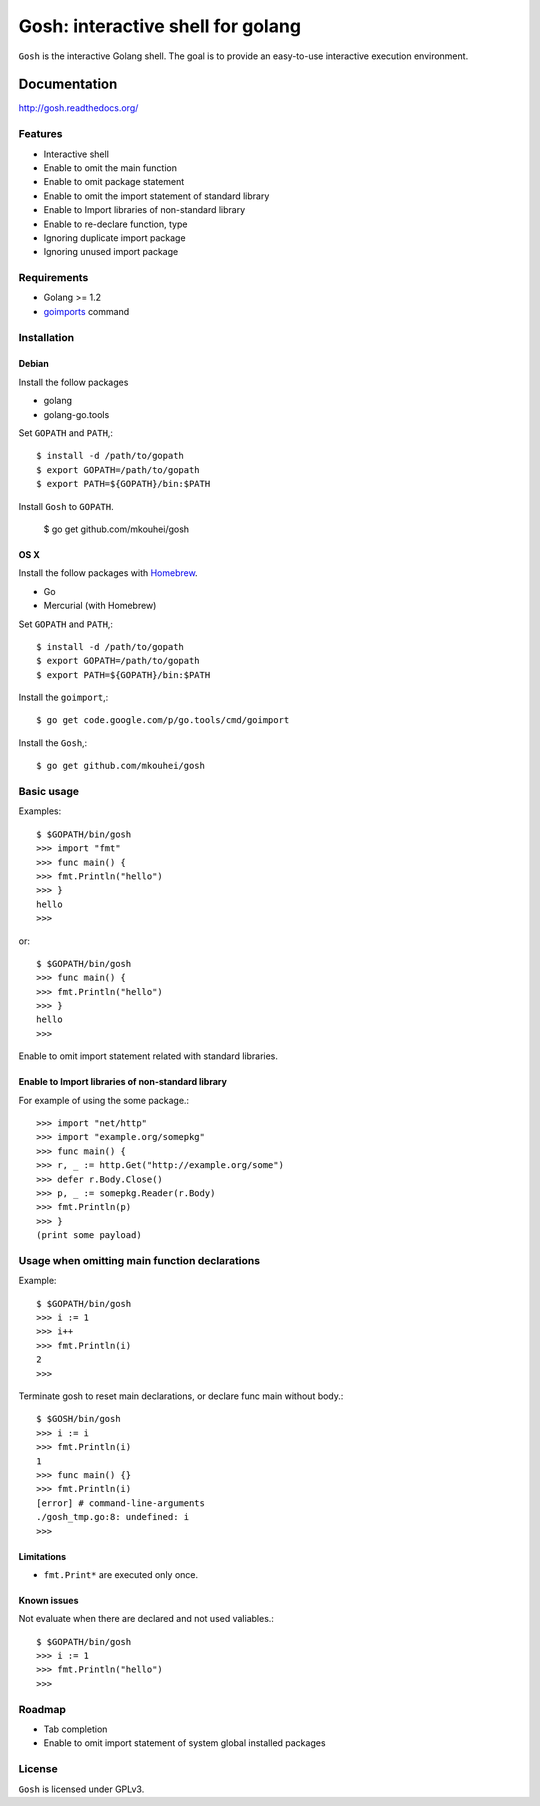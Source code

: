 ====================================
 Gosh: interactive shell for golang
====================================

``Gosh`` is the interactive Golang shell.
The goal is to provide an easy-to-use interactive execution environment.

.. image:: https://secure.travis-ci.org/mkouhei/gosh.png
   :target: http://travis-ci.org/mkouhei/gosh
.. image:: https://coveralls.io/repos/mkouhei/gosh/badge.png?branch=master
   :target: https://coveralls.io/r/mkouhei/gosh?branch=master
.. image:: https://readthedocs.org/projects/gosh/badge/?version=latest
   :target: https://readthedocs.org/projects/gosh/?badge=latest
   :alt: Documentation Status

Documentation
=============

http://gosh.readthedocs.org/

Features
--------

* Interactive shell
* Enable to omit the main function
* Enable to omit package statement
* Enable to omit the import statement of standard library
* Enable to Import libraries of non-standard library
* Enable to re-declare function, type
* Ignoring duplicate import package
* Ignoring unused import package

Requirements
------------

* Golang >= 1.2
* `goimports <http://godoc.org/code.google.com/p/go.tools/cmd/goimports>`_ command

Installation
------------

Debian
~~~~~~

Install the follow packages

* golang
* golang-go.tools

Set ``GOPATH`` and ``PATH``,::

  $ install -d /path/to/gopath
  $ export GOPATH=/path/to/gopath
  $ export PATH=${GOPATH}/bin:$PATH

Install ``Gosh`` to ``GOPATH``.

  $ go get github.com/mkouhei/gosh


OS X
~~~~

Install the follow packages with `Homebrew <http://brew.sh/>`_.

* Go
* Mercurial (with Homebrew)

Set ``GOPATH`` and ``PATH``,::

  $ install -d /path/to/gopath
  $ export GOPATH=/path/to/gopath
  $ export PATH=${GOPATH}/bin:$PATH

Install the ``goimport``,::

  $ go get code.google.com/p/go.tools/cmd/goimport

Install the ``Gosh``,::

  $ go get github.com/mkouhei/gosh

  
Basic usage
-----------

Examples::

  $ $GOPATH/bin/gosh
  >>> import "fmt"
  >>> func main() {
  >>> fmt.Println("hello")
  >>> }
  hello
  >>>

or::

  $ $GOPATH/bin/gosh
  >>> func main() {
  >>> fmt.Println("hello")
  >>> }
  hello
  >>>

Enable to omit import statement related with standard libraries.

Enable to Import libraries of non-standard library
~~~~~~~~~~~~~~~~~~~~~~~~~~~~~~~~~~~~~~~~~~~~~~~~~~

For example of using the some package.::

  >>> import "net/http"
  >>> import "example.org/somepkg"
  >>> func main() {
  >>> r, _ := http.Get("http://example.org/some")
  >>> defer r.Body.Close()
  >>> p, _ := somepkg.Reader(r.Body)
  >>> fmt.Println(p)
  >>> }
  (print some payload)

Usage when omitting main function declarations
----------------------------------------------

Example::

  $ $GOPATH/bin/gosh
  >>> i := 1
  >>> i++
  >>> fmt.Println(i)
  2
  >>>

Terminate gosh to reset main declarations, or declare func main without body.::

  $ $GOSH/bin/gosh
  >>> i := i
  >>> fmt.Println(i)
  1
  >>> func main() {}
  >>> fmt.Println(i)
  [error] # command-line-arguments
  ./gosh_tmp.go:8: undefined: i
  >>>

Limitations
~~~~~~~~~~~

* ``fmt.Print*`` are executed only once.

Known issues
~~~~~~~~~~~~

Not evaluate when there are declared and not used valiables.::

  $ $GOPATH/bin/gosh
  >>> i := 1
  >>> fmt.Println("hello")
  >>>


Roadmap
-------

* Tab completion
* Enable to omit import statement of system global installed packages

License
-------

``Gosh`` is licensed under GPLv3.
